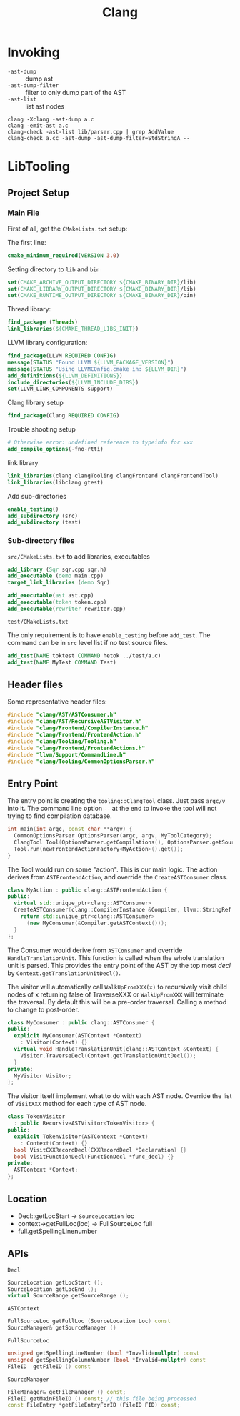 #+TITLE: Clang

* Invoking

- =-ast-dump= :: dump ast
- =-ast-dump-filter= :: filter to only dump part of the AST
- =-ast-list= :: list ast nodes

#+BEGIN_EXAMPLE
clang -Xclang -ast-dump a.c
clang -emit-ast a.c
clang-check -ast-list lib/parser.cpp | grep AddValue
clang-check a.cc -ast-dump -ast-dump-filter=StdStringA --
#+END_EXAMPLE



* LibTooling

** Project Setup

*** Main File
First of all, get the =CMakeLists.txt= setup:

The first line:
#+BEGIN_SRC cmake
cmake_minimum_required(VERSION 3.0)
#+END_SRC

Setting directory to =lib= and =bin=

#+BEGIN_SRC cmake
set(CMAKE_ARCHIVE_OUTPUT_DIRECTORY ${CMAKE_BINARY_DIR}/lib)
set(CMAKE_LIBRARY_OUTPUT_DIRECTORY ${CMAKE_BINARY_DIR}/lib)
set(CMAKE_RUNTIME_OUTPUT_DIRECTORY ${CMAKE_BINARY_DIR}/bin)
#+END_SRC

Thread library:

#+BEGIN_SRC cmake
find_package (Threads)
link_libraries(${CMAKE_THREAD_LIBS_INIT})
#+END_SRC

LLVM library configuration:
#+BEGIN_SRC cmake
find_package(LLVM REQUIRED CONFIG)
message(STATUS "Found LLVM ${LLVM_PACKAGE_VERSION}")
message(STATUS "Using LLVMCOnfig.cmake in: ${LLVM_DIR}")
add_definitions(${LLVM_DEFINITIONS})
include_directories(${LLVM_INCLUDE_DIRS})
set(LLVM_LINK_COMPONENTS support)
#+END_SRC

Clang library setup
#+BEGIN_SRC cmake
find_package(Clang REQUIRED CONFIG)
#+END_SRC

Trouble shooting setup
#+BEGIN_SRC cmake
# Otherwise error: undefined reference to typeinfo for xxx
add_compile_options(-fno-rtti)
#+END_SRC

link library
#+BEGIN_SRC cmake
link_libraries(clang clangTooling clangFrontend clangFrontendTool)
link_libraries(libclang gtest)
#+END_SRC

Add sub-directories
#+BEGIN_SRC cmake
enable_testing()
add_subdirectory (src)
add_subdirectory (test)
#+END_SRC

*** Sub-directory files
=src/CMakeLists.txt= to add libraries, executables

#+BEGIN_SRC cmake
add_library (Sqr sqr.cpp sqr.h)
add_executable (demo main.cpp)
target_link_libraries (demo Sqr)

add_executable(ast ast.cpp)
add_executable(token token.cpp)
add_executable(rewriter rewriter.cpp)
#+END_SRC

=test/CMakeLists.txt=

The only requirement is to have =enable_testing= before =add_test=. The
command can be in =src= level list if no test source files.

#+BEGIN_SRC cmake
add_test(NAME toktest COMMAND hetok ../test/a.c)
add_test(NAME MyTest COMMAND Test)
#+END_SRC

** Header files
Some representative header files:

#+BEGIN_SRC cpp
#include "clang/AST/ASTConsumer.h"
#include "clang/AST/RecursiveASTVisitor.h"
#include "clang/Frontend/CompilerInstance.h"
#include "clang/Frontend/FrontendAction.h"
#include "clang/Tooling/Tooling.h"
#include "clang/Frontend/FrontendActions.h"
#include "llvm/Support/CommandLine.h"
#include "clang/Tooling/CommonOptionsParser.h"
#+END_SRC

** Entry Point
The entry point is creating the =tooling::ClangTool= class.  Just pass
=argc/v= into it. The command line option =--= at the end to invoke the
tool will not trying to find compilation database.

#+BEGIN_SRC cpp
  int main(int argc, const char **argv) {
    CommonOptionsParser OptionsParser(argc, argv, MyToolCategory);
    ClangTool Tool(OptionsParser.getCompilations(), OptionsParser.getSourcePathList());
    Tool.run(newFrontendActionFactory<MyAction>().get());
  }
#+END_SRC

The Tool would run on some "action". This is our main logic. The
action derives from =ASTFrontendAction=, and override the
=CreateASTConsumer= class.

#+BEGIN_SRC cpp
  class MyAction : public clang::ASTFrontendAction {
  public:
    virtual std::unique_ptr<clang::ASTConsumer>
    CreateASTConsumer(clang::CompilerInstance &Compiler, llvm::StringRef InFile) {
      return std::unique_ptr<clang::ASTConsumer>
        (new MyConsumer(&Compiler.getASTContext()));
    }
  };
#+END_SRC

The Consumer would derive from =ASTConsumer= and override
=HandleTranslationUnit=. This function is called when the whole
translation unit is parsed. This provides the entry point of the AST
by the top most /decl/ by =Context.getTranslationUnitDecl()=.

The visitor will automatically call =WalkUpFromXXX(x)= to recursively
visit child nodes of x returning false of TraverseXXX or =WalkUpFromXXX=
will terminate the traversal. By default this will be a pre-order
traversal. Calling a method to change to post-order.

#+BEGIN_SRC cpp
  class MyConsumer : public clang::ASTConsumer {
  public:
    explicit MyConsumer(ASTContext *Context)
      : Visitor(Context) {}
    virtual void HandleTranslationUnit(clang::ASTContext &Context) {
      Visitor.TraverseDecl(Context.getTranslationUnitDecl());
    }
  private:
    MyVisitor Visitor;
  };
#+END_SRC

The visitor itself implement what to do with each AST node. Override
the list of =VisitXXX= method for each type of AST node.

#+BEGIN_SRC cpp
  class TokenVisitor
    : public RecursiveASTVisitor<TokenVisitor> {
  public:
    explicit TokenVisitor(ASTContext *Context)
      : Context(Context) {}
    bool VisitCXXRecordDecl(CXXRecordDecl *Declaration) {}
    bool VisitFunctionDecl(FunctionDecl *func_decl) {}
  private:
    ASTContext *Context;
  };
#+END_SRC


** Location
- Decl::getLocStart -> =SourceLocation= loc
- context->getFullLoc(loc) -> FullSourceLoc full
- full.getSpellingLinenumber

** APIs
=Decl=

#+BEGIN_SRC cpp
SourceLocation getLocStart ();
SourceLocation getLocEnd ();
virtual SourceRange getSourceRange ();
#+END_SRC

=ASTContext=

#+BEGIN_SRC cpp
FullSourceLoc getFullLoc (SourceLocation Loc) const
SourceManager& getSourceManager ()
#+END_SRC

=FullSourceLoc=

#+BEGIN_SRC cpp
unsigned getSpellingLineNumber (bool *Invalid=nullptr) const
unsigned getSpellingColumnNumber (bool *Invalid=nullptr) const
FileID 	getFileID () const
#+END_SRC

=SourceManager=

#+BEGIN_SRC cpp
FileManager& getFileManager () const;
FileID getMainFileID () const; // this file being processed
const FileEntry *getFileEntryForID (FileID FID) const;
#+END_SRC
